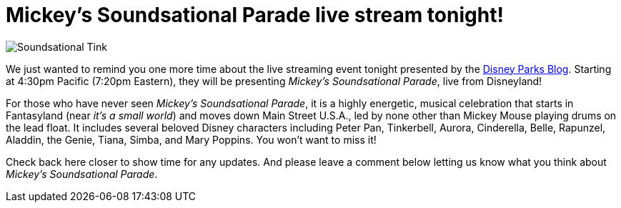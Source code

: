 = Mickey's Soundsational Parade live stream tonight!
:hp-tags: Disneyland, News

image::covers/Soundsational_Tink.jpg[caption=“Tinkerbell in Mickey’s Soundsational Parade”]

We just wanted to remind you one more time about the live streaming event tonight presented by the http://disneyparks.disney.go.com/blog[Disney Parks Blog]. Starting at 4:30pm Pacific (7:20pm Eastern), they will be presenting _Mickey's Soundsational Parade_, live from Disneyland!

For those who have never seen _Mickey's Soundsational Parade_, it is a highly energetic, musical celebration that starts in Fantasyland (near _it's a small world_) and moves down Main Street U.S.A., led by none other than Mickey Mouse playing drums on the lead float. It includes several beloved Disney characters including Peter Pan, Tinkerbell, Aurora, Cinderella, Belle, Rapunzel, Aladdin, the Genie, Tiana, Simba, and Mary Poppins. You won't want to miss it!

Check back here closer to show time for any updates. And please leave a comment below letting us know what you think about _Mickey's Soundsational Parade_. 